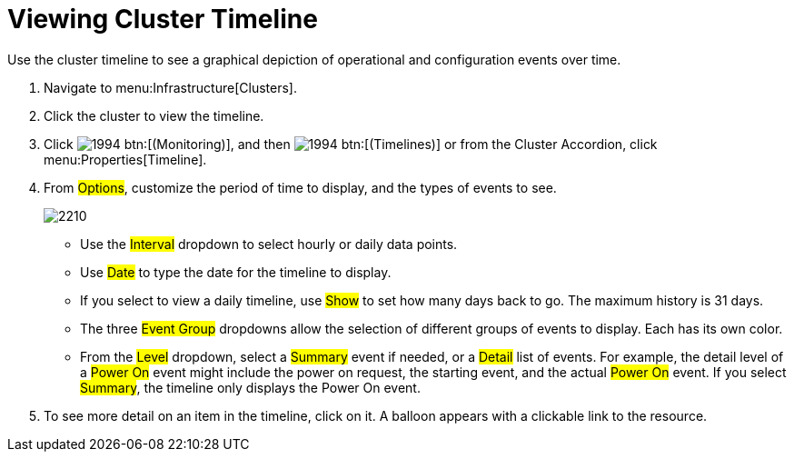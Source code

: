 = Viewing Cluster Timeline

Use the cluster timeline to see a graphical depiction of operational and configuration events over time.

. Navigate to menu:Infrastructure[Clusters].
. Click the cluster to view the timeline.
. Click  image:images/1994.png[] btn:[(Monitoring)], and then  image:images/1994.png[] btn:[(Timelines)] or from the Cluster Accordion, click menu:Properties[Timeline].
. From #Options#, customize the period of time to display, and the types of events to see.
+

image::images/2210.png[]
+
* Use the #Interval# dropdown to select hourly or daily data points.
* Use #Date# to type the date for the timeline to display.
* If you select to view a daily timeline, use #Show# to set how many days back to go.
  The maximum history is 31 days.
* The three #Event Group# dropdowns allow the selection of different groups of events to display.
  Each has its own color.
* From the #Level# dropdown, select a #Summary# event if needed, or a #Detail# list of events.
  For example, the detail level of a #Power On# event might include the power on request, the starting event, and the actual #Power On# event.
  If you select #Summary#, the timeline only displays the Power On event.

. To see more detail on an item in the timeline, click on it.
  A balloon appears with a clickable link to the resource.
